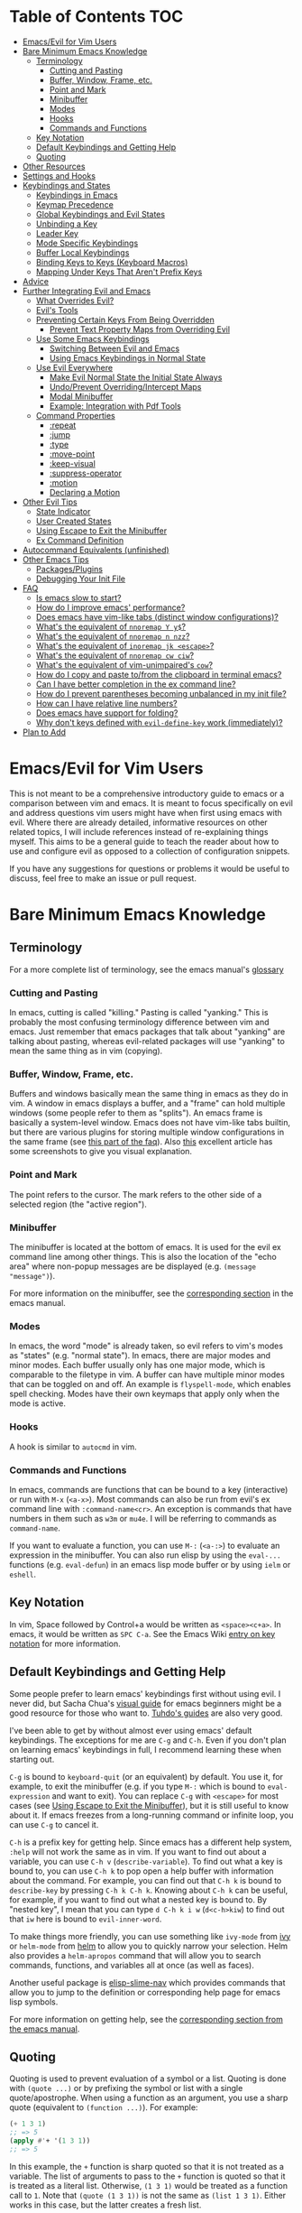 #+AUTHOR: Fox Kiester
#+LINK: evil-collection https://github.com/emacs-evil/evil-collection

# NOTE: If you are viewing this in org-mode, it is recommended that you install and enable [[https://github.com/snosov1/toc-org][toc-org]], so that all internal links open correctly

* Table of Contents                                                     :TOC:
- [[#emacsevil-for-vim-users][Emacs/Evil for Vim Users]]
- [[#bare-minimum-emacs-knowledge][Bare Minimum Emacs Knowledge]]
  - [[#terminology][Terminology]]
    - [[#cutting-and-pasting][Cutting and Pasting]]
    - [[#buffer-window-frame-etc][Buffer, Window, Frame, etc.]]
    - [[#point-and-mark][Point and Mark]]
    - [[#minibuffer][Minibuffer]]
    - [[#modes][Modes]]
    - [[#hooks][Hooks]]
    - [[#commands-and-functions][Commands and Functions]]
  - [[#key-notation][Key Notation]]
  - [[#default-keybindings-and-getting-help][Default Keybindings and Getting Help]]
  - [[#quoting][Quoting]]
- [[#other-resources][Other Resources]]
- [[#settings-and-hooks][Settings and Hooks]]
- [[#keybindings-and-states][Keybindings and States]]
  - [[#keybindings-in-emacs][Keybindings in Emacs]]
  - [[#keymap-precedence][Keymap Precedence]]
  - [[#global-keybindings-and-evil-states][Global Keybindings and Evil States]]
  - [[#unbinding-a-key][Unbinding a Key]]
  - [[#leader-key][Leader Key]]
  - [[#mode-specific-keybindings][Mode Specific Keybindings]]
  - [[#buffer-local-keybindings][Buffer Local Keybindings]]
  - [[#binding-keys-to-keys-keyboard-macros][Binding Keys to Keys (Keyboard Macros)]]
  - [[#mapping-under-keys-that-arent-prefix-keys][Mapping Under Keys That Aren't Prefix Keys]]
- [[#advice][Advice]]
- [[#further-integrating-evil-and-emacs][Further Integrating Evil and Emacs]]
  - [[#what-overrides-evil][What Overrides Evil?]]
  - [[#evils-tools][Evil's Tools]]
  - [[#preventing-certain-keys-from-being-overridden][Preventing Certain Keys From Being Overridden]]
    - [[#prevent-text-property-maps-from-overriding-evil][Prevent Text Property Maps from Overriding Evil]]
  - [[#use-some-emacs-keybindings][Use Some Emacs Keybindings]]
    - [[#switching-between-evil-and-emacs][Switching Between Evil and Emacs]]
    - [[#using-emacs-keybindings-in-normal-state][Using Emacs Keybindings in Normal State]]
  - [[#use-evil-everywhere][Use Evil Everywhere]]
    - [[#make-evil-normal-state-the-initial-state-always][Make Evil Normal State the Initial State Always]]
    - [[#undoprevent-overridingintercept-maps][Undo/Prevent Overriding/Intercept Maps]]
    - [[#modal-minibuffer][Modal Minibuffer]]
    - [[#example-integration-with-pdf-tools][Example: Integration with Pdf Tools]]
  - [[#command-properties][Command Properties]]
    - [[#repeat][:repeat]]
    - [[#jump][:jump]]
    - [[#type][:type]]
    - [[#move-point][:move-point]]
    - [[#keep-visual][:keep-visual]]
    - [[#suppress-operator][:suppress-operator]]
    - [[#motion][:motion]]
    - [[#declaring-a-motion][Declaring a Motion]]
- [[#other-evil-tips][Other Evil Tips]]
  - [[#state-indicator][State Indicator]]
  - [[#user-created-states][User Created States]]
  - [[#using-escape-to-exit-the-minibuffer][Using Escape to Exit the Minibuffer]]
  - [[#ex-command-definition][Ex Command Definition]]
- [[#autocommand-equivalents-unfinished][Autocommand Equivalents (unfinished)]]
- [[#other-emacs-tips][Other Emacs Tips]]
  - [[#packagesplugins][Packages/Plugins]]
  - [[#debugging-your-init-file][Debugging Your Init File]]
- [[#faq][FAQ]]
  - [[#is-emacs-slow-to-start][Is emacs slow to start?]]
  - [[#how-do-i-improve-emacs-performance][How do I improve emacs' performance?]]
  - [[#does-emacs-have-vim-like-tabs-distinct-window-configurations][Does emacs have vim-like tabs (distinct window configurations)?]]
  - [[#whats-the-equivalent-of-nnoremap-y-y][What's the equivalent of ~nnoremap Y y$~?]]
  - [[#whats-the-equivalent-of-nnoremap-n-nzz][What's the equivalent of ~nnoremap n nzz~?]]
  - [[#whats-the-equivalent-of-inoremap-jk-escape][What's the equivalent of ~inoremap jk <escape>~?]]
  - [[#whats-the-equivalent-of-nnoremap-cw-ciw][What's the equivalent of ~nnoremap cw ciw~?]]
  - [[#whats-the-equivalent-of-vim-unimpaireds-cow][What's the equivalent of vim-unimpaired's =cow=?]]
  - [[#how-do-i-copy-and-paste-tofrom-the-clipboard-in-terminal-emacs][How do I copy and paste to/from the clipboard in terminal emacs?]]
  - [[#can-i-have-better-completion-in-the-ex-command-line][Can I have better completion in the ex command line?]]
  - [[#how-do-i-prevent-parentheses-becoming-unbalanced-in-my-init-file][How do I prevent parentheses becoming unbalanced in my init file?]]
  - [[#how-can-i-have-relative-line-numbers][How can I have relative line numbers?]]
  - [[#does-emacs-have-support-for-folding][Does emacs have support for folding?]]
  - [[#why-dont-keys-defined-with-evil-define-key-work-immediately][Why don't keys defined with ~evil-define-key~ work (immediately)?]]
- [[#plan-to-add][Plan to Add]]

* Emacs/Evil for Vim Users
This is not meant to be a comprehensive introductory guide to emacs or a comparison between vim and emacs. It is meant to focus specifically on evil and address questions vim users might have when first using emacs with evil. Where there are already detailed, informative resources on other related topics, I will include references instead of re-explaining things myself. This aims to be a general guide to teach the reader about how to use and configure evil as opposed to a collection of configuration snippets.

If you have any suggestions for questions or problems it would be useful to discuss, feel free to make an issue or pull request.

* Bare Minimum Emacs Knowledge
** Terminology
For a more complete list of terminology, see the emacs manual's [[https://www.gnu.org/software/emacs/manual/html_node/emacs/Glossary.html][glossary]]

*** Cutting and Pasting
In emacs, cutting is called "killing." Pasting is called "yanking." This is probably the most confusing terminology difference between vim and emacs. Just remember that emacs packages that talk about "yanking" are talking about pasting, whereas evil-related packages will use "yanking" to mean the same thing as in vim (copying).

*** Buffer, Window, Frame, etc.
Buffers and windows basically mean the same thing in emacs as they do in vim. A window in emacs displays a buffer, and a "frame" can hold multiple windows (some people refer to them as "splits"). An emacs frame is basically a system-level window. Emacs does not have vim-like tabs builtin, but there are various plugins for storing multiple window configurations in the same frame (see [[#does-emacs-have-vim-like-tabs-distinct-window-configurations][this part of the faq]]). Also [[http://www.braveclojure.com/basic-emacs/][this]] excellent article has some screenshots to give you visual explanation.

*** Point and Mark
The point refers to the cursor. The mark refers to the other side of a selected region (the "active region").

*** Minibuffer
The minibuffer is located at the bottom of emacs. It is used for the evil ex command line among other things. This is also the location of the "echo area" where non-popup messages are be displayed (e.g. ~(message "message")~).

For more information on the minibuffer, see the [[https://www.gnu.org/software/emacs/manual/html_node/emacs/Minibuffer.html][corresponding section]] in the emacs manual.

*** Modes
In emacs, the word "mode" is already taken, so evil refers to vim's modes as "states" (e.g. "normal state"). In emacs, there are major modes and minor modes. Each buffer usually only has one major mode, which is comparable to the filetype in vim. A buffer can have multiple minor modes that can be toggled on and off. An example is =flyspell-mode=, which enables spell checking. Modes have their own keymaps that apply only when the mode is active.

*** Hooks
A hook is similar to =autocmd= in vim.

*** Commands and Functions
In emacs, commands are functions that can be bound to a key (interactive) or run with =M-x= (=<a-x>=). Most commands can also be run from evil's ex command line with =:command-name<cr>=. An exception is commands that have numbers in them such as ~w3m~ or ~mu4e~. I will be referring to commands as ~command-name~.

If you want to evaluate a function, you can use =M-:= (=<a-:>=) to evaluate an expression in the minibuffer. You can also run elisp by using the ~eval-...~ functions (e.g. ~eval-defun~) in an emacs lisp mode buffer or by using ~ielm~ or ~eshell~.

** Key Notation
In vim, Space followed by Control+a would be written as =<space><c+a>=. In emacs, it would be written as =SPC C-a=. See the Emacs Wiki [[https://www.emacswiki.org/emacs/EmacsKeyNotation][entry on key notation]] for more information.

** Default Keybindings and Getting Help
Some people prefer to learn emacs' keybindings first without using evil. I never did, but Sacha Chua's [[http://sachachua.com/blog/2013/05/how-to-learn-emacs-a-hand-drawn-one-pager-for-beginners/][visual guide]] for emacs beginners might be a good resource for those who want to. [[https://tuhdo.github.io/][Tuhdo's guides]] are also very good.

I've been able to get by without almost ever using emacs' default keybindings. The exceptions for me are =C-g= and =C-h=. Even if you don't plan on learning emacs' keybindings in full, I recommend learning these when starting out.

=C-g= is bound to ~keyboard-quit~ (or an equivalent) by default. You use it, for example, to exit the minibuffer (e.g. if you type =M-:= which is bound to ~eval-expression~ and want to exit). You can replace =C-g= with =<escape>= for most cases (see [[#using-escape-to-exit-the-minibuffer][Using Escape to Exit the Minibuffer]]), but it is still useful to know about it. If emacs freezes from a long-running command or infinite loop, you can use =C-g= to cancel it.

=C-h= is a prefix key for getting help. Since emacs has a different help system, =:help= will not work the same as in vim. If you want to find out about a variable, you can use =C-h v= (~describe-variable~). To find out what a key is bound to, you can use =C-h k= to pop open a help buffer with information about the command. For example, you can find out that =C-h k= is bound to ~describe-key~ by pressing =C-h k C-h k=. Knowing about =C-h k= can be useful, for example, if you want to find out what a nested key is bound to. By "nested key", I mean that you can type =d C-h k i w= (=d<c-h>kiw=) to find out that =iw= here is bound to ~evil-inner-word~.

To make things more friendly, you can use something like ~ivy-mode~ from [[https://github.com/abo-abo/swiper][ivy]] or ~helm-mode~ from [[https://github.com/emacs-helm/helm][helm]] to allow you to quickly narrow your selection. Helm also provides a ~helm-apropos~ command that will allow you to search commands, functions, and variables all at once (as well as faces).

Another useful package is [[https://github.com/purcell/elisp-slime-nav][elisp-slime-nav]] which provides commands that allow you to jump to the definition or corresponding help page for emacs lisp symbols.

For more information on getting help, see the [[https://www.gnu.org/software/emacs/manual/html_node/emacs/Help.html][corresponding section from the emacs manual]].

** Quoting
Quoting is used to prevent evaluation of a symbol or a list. Quoting is done with ~(quote ...)~ or by prefixing the symbol or list with a single quote/apostrophe. When using a function as an argument, you use a sharp quote (equivalent to ~(function ...)~). For example:
#+begin_src emacs-lisp
(+ 1 3 1)
;; => 5
(apply #'+ '(1 3 1))
;; => 5
#+end_src

In this example, the ~+~ function is sharp quoted so that it is not treated as a variable. The list of arguments to pass to the ~+~ function is quoted so that it is treated as a literal list. Otherwise, =(1 3 1)= would be treated as a function call to ~1~. Note that ~(quote (1 3 1))~ is not the same as ~(list 1 3 1)~. Either works in this case, but the latter creates a fresh list.

Here is what will happen if you did not quote the arguments:
#+begin_src emacs-lisp
(apply + '(1 3 1))
;; => Symbol's value as a variable is void: +
;; if you actually want to store a function name in a variable:
(setq my-plus-func #'+)
(apply my-plus-func '(1 3 1))
;; => 5
(apply #'+ (1 3 1))
;; => Invalid function: 1
;; if you wanted to store the argument list in a variable:
(setq my-arg-list '(1 3 1))
(apply #'+ my-arg-list)
;; => 5
#+end_src

This can be confusing to a beginner when setting options or using functions. To simplify things, if you don't want a function argument to be treated as a variable, you must quote it since functions evaluate their arguments. Note that this applies to /symbols/ and not /literals/ (i.e. you do not need to quote strings, numbers, etc).

There are some exceptions to this rule. For example, =nil= and =t= do not need to be quoted since they evaluate to themselves. Some macros do not require symbols to be quoted; the most common examples would probably be ~defun~ and ~setq~. For convenience, the name of the function being defined or variable being set does not need to be quoted:
#+begin_src emacs-lisp
(defun hello-world ()
  (message "Hello world"))

(setq my-var t)
#+end_src

For more information, see the [[https://www.gnu.org/software/emacs/manual/html_node/elisp/Quoting.html][corresponding section]] in the emacs manual.

* Other Resources
In addition to the [[https://www.gnu.org/software/emacs/manual/][emacs manual]] and [[https://tuhdo.github.io/][Tuhdo's emacs mini manual]] for general emacs information, there is also the evil manual for specific evil information. It's very short, and this guide goes into more depth about a lot of things mentioned (e.g. ~evil-define-key~). It might be useful for reading about some of the basic settings (though it leaves most settings out). It can be read from emacs with =M-x info RET= or simply =C-h i=, searching for evil, and following the link. If you plan on writing motions, operators, and text objects, you may want to read those sections under "Macros."

Emacs is configured and extended in emacs lisp, so if you want to learn more about emacs lisp at some point, you may want to read [[https://www.gnu.org/software/emacs/manual/html_node/eintr/][An Introduction to Programming in Emacs Lisp]]. This (and the emacs manual of course) can be read from emacs in info mode as well.

For asking questions, there is the [[https://emacs.stackexchange.com/][emacs stack exchange]] and the [[https://www.reddit.com/r/emacs/][emacs subreddit]].

* Settings and Hooks
The basic syntax for emacs settings is ~(setq <variable> <value> ...)~. Note that ~setq~ can be used to set multiple options at once:
#+begin_src emacs-lisp
(setq evil-search-wrap t
      evil-regexp-search t)
#+end_src

For settings that have buffer local values by default (the help for the variable will tell you if this is the case), you'll want to use ~setq-default~ to set the default value instead:
#+begin_src emacs-lisp
(setq-default indent-tabs-mode nil
              tab-width 4)
#+end_src

You can use ~setq-local~ set the local value of a variable. If the variable is not already buffer local, it will be made buffer local. You could use this with a mode hook, for example, to determine whether indentation is done with tabs or spaces for a specific programming language. Note that the hook should be quoted:
#+begin_src emacs-lisp
(add-hook 'c-mode-hook
          (lambda () (setq-local indent-tabs-mode t)))
#+end_src

This would be the vim equivalent:
#+begin_src vimrc
au c_settings
	au!
	au FileType c setlocal noexpandtab
augroup END
#+end_src

Functions will only be added to hooks once, even if they are anonymous functions (lambdas).

Also note that for variables created by packages, you can set them before the package is loaded without issues. In some cases, you /need/ to set them before a package is loaded (e.g. the evil manual gives some of the =evil-want-...= variables as an example). You can also use ~add-hook~ with a hook that does not yet exist.

Emacs also provides a [[https://www.gnu.org/software/emacs/manual/html_node/emacs/Easy-Customization.html][GUI for customization]], but this probably won't be all that interesting to most vim users.

* Keybindings and States
** Keybindings in Emacs
Unlike in vim where keybindings are often made in terms of other keys, in emacs you usually bind keys to named commands. You /can/ bind keys to act as other keys, but there is no concept of "default" keybindings, so there is no exact equivalent of vim's ~noremap~ (though the key translation functions provided by general.el and evil-collection are similar). When possible, you should prefer to bind to named commands and keymaps, but there are some cases where it may be simpler to use keyboard macros (see [[#binding-keys-to-keys-keyboard-macros][Binding Keys to Keys (Keyboard Macros)]]).

The main function you'll use as an evil user for binding keys is ~evil-define-key~. Here are some of the other ones provided to you:

- ~global-set-key~
- ~evil-global-set-key~
- ~evil-local-set-key~
- ~evil-define-minor-mode-key~

~evil-define-key~ can be used instead of any of these. All of these, including ~evil-define-key~, are just wrappers around ~define-key~, but they all serve different purposes. I will elaborate on how these functions work and what they can be used for in the upcoming sections. I'd highly recommend looking at [[https://github.com/noctuid/general.el][general.el]] for a unified wrapper for all keybinding functions that reduces the verbosity of key definition and provides functions that are more similar to vim's (such as ~general-nmap~) among other things.

As a quick disclaimer, I'm going to be quoting (instead of sharp quoting) commands in example key definitions. Sharp quoting commands (since they are functions) is perfectly valid and, if anything, is more correct. You generally want to sharp quote functions, but for keybindings, you'll hardly ever see people do it (including in the emacs manual). I think this is mainly for historical reasons, but it may also be a stylistic preference for some.

** Keymap Precedence
In emacs, there is a [[https://www.gnu.org/software/emacs/manual/html_node/elisp/Searching-Keymaps.html][hierarchy of keymaps]] that are searched one by one until a definition for a key is found. Evil keymaps are found in =emulation-mode-map-alists= which puts them close to the top in terms of precedence. Here is the order of precedence of evil's keymaps as explained in =evil-core.el=:

- Intercept keymaps   - ~evil-make-intercept-map~
- Local state keymap  - ~evil-local-set-key~
- Minor-mode keymaps  - ~evil-define-minor-mode-key~
- Auxiliary keymaps   - ~evil-define-key~
- Overriding keymaps  - ~evil-make-overriding-map~
- Global state keymap - ~evil-global-set-key~

I will be bringing up precedence later on when it is relevant. For more information, see [[https://github.com/syl20bnr/spacemacs/wiki/Keymaps-guide][spacemacs' keymap guide]] (though it is missing minor-mode keymaps) and the commentary in =evil-core.el=.

** Global Keybindings and Evil States
To make global keybindings in emacs without evil, one would normally use ~global-set-key~. ~global-set-key~ is just a small wrapper function around ~define-key~ that defines a key in the current global map and signals a error when the key isn't a string or vector. As an evil user, you won't often use this function since evil provides several of its own global keymaps corresponding to vim modes. They are as follows:

- =evil-insert-state-map=
- =evil-emacs-state-map=
- =evil-normal-state-map=
- =evil-visual-state-map=
- =evil-motion-state-map=
- =evil-operator-state-map=
- =evil-outer-text-objects-map=
- =evil-inner-text-objects-map=
- =evil-replace-state-map=

There are also buffer local versions of these (e.g. ~evil-normal-state-local-map~).

Most of these should be self-explanatory coming from vim. Emacs state is similar to insert state but uses emacs keybindings (e.g. =C-n= is bound to ~next-line~ instead of to ~evil-complete-next~). For the most part, the keys are the same as if you weren't using evil at all in emacs state (apart from =evil-toggle-key= which enters/exits emacs state, =C-z= by default).

Motion state is a bit strange. Keys bound in motion state are inherited in the normal, visual, and operator state keymaps if they are not shadowed. The same inheritance rules apply to normal state, and the main reason motion state exists is for use with read-only modes where insertion keybindings aren't useful. For example, motion state is the default state for =help-mode=. This means that, by default, only keys bound in motion state will work in =help-mode=.

I personally think that the existence of motion state is a bad idea since it often confuses beginners as there is no vim equivalent and its purpose may not be immediately clear, has a misleading name (it isn't only used for motions), addresses what I consider a non-issue (e.g. accidentally pressing =i= in a read-only buffer), and addresses this issue poorly. For example, motion state isn't suitable for all read-only modes (e.g. motions don't make sense in =ediff-mode=), and remapping insertion commands to be ignored (which is what [[https://github.com/emacs-evil/evil-collection][evil-collection]] now does) is a more foolproof and unobtrusive alternative to creating new states. That said, as long as you remember that evil binds motions and some other commands in motion state by default and are aware of =evil-motion-state-modes= and ~evil-set-initial-state~ (see [[#make-evil-normal-state-the-initial-state-always][Make Evil Normal State the Initial State Always]] for information on using normal state instead of motion state in all modes), you shouldn't encounter any issues.

If you are ever want to know what state a key is bound in, you can check =evil-maps.el= or use ~lookup-key~. For example, ~evil-next-visual-line~ is bound to =gj= in motion state instead of in the normal state keymap (you can check this with ~(lookup-key evil-normal-state-map "gj")~ which will return =nil=). Similarly, if you look up the operator keys such as =d=, you will find that they are only explicitly bound in normal state and not in visual state. Generally, keys are only bound directly in visual state when they have a different behavior from the normal state keys (e.g. =u= and =U= for altering case).

Also note that defining a key in =evil-visual-state-map= is more like =xmap= in vim since there is no "select" state in evil.

These are the other evil keymaps that might be useful:

- =evil-ex-search-keymap= (=/= and =?=)
- =evil-ex-completion-map= (=:=)
- =evil-command-window-mode-map= (=q:=; you'd use =evil-define-key= for this)
- =evil-window-map= (a prefix map for the =C-w= keys)

Since =define-key= is the basis for key definition in emacs, I will begin by explaining it. The basic format of ~define-key~ is ~(define-key <keymap> <key> <definition>)~. The specified key can be a string (or something that evaluates to a string) or a vector. You probably won't want to use a vector of characters instead of a string, but you can use a vector to [[https://www.gnu.org/software/emacs/manual/html_node/elisp/Remapping-Commands.html][remap a command]], for example. The definition will normally be a command (or something that evaluates to one), but it can also be a keymap or a string. A key bound to a keymap is a prefix key. Binding a key to a string will cause emacs to execute that string as a keyboard macro (see [[#binding-keys-to-keys-keyboard-macros][Binding Keys to Keys (Keyboard Macros)]] for examples). See the help text for ~define-key~ (e.g. =C-h f define-key RET=) for more information on valid definitions.

Here is what a basic =nmap= command equivalent would look like in emacs:
#+begin_src emacs-lisp
(define-key evil-normal-state-map "j" 'evil-next-visual-line)
(define-key evil-normal-state-map "k" 'evil-previous-visual-line)

;; with `evil-define-key'
(evil-define-key nil evil-normal-state-map
  "j" 'evil-next-visual-line
  "k" 'evil-previous-visual-line)

;; with general.el
(general-nmap
  "j" 'evil-next-visual-line
  "k" 'evil-previous-visual-line)
#+end_src

Evil also provides a convenience function called ~evil-global-set-key~ that allows you to simply specify the name of the state as opposed to the full keymap name:
#+begin_src emacs-lisp
(evil-global-set-key 'motion "j" 'evil-next-visual-line)
(evil-global-set-key 'motion "k" 'evil-previous-visual-line)

;; `evil-define-key' can also used with "global"
(evil-define-key 'motion 'global
  "j" 'evil-next-visual-line
  "k" 'evil-previous-visual-line)
#+end_src
Remember that binding a key in motion state is like binding a key in the normal, visual, and operator states all at once (unless that key is already bound in one of those states).

You can write the key portion as just a string, but often people will use ~kbd~ to conveniently write keys that have special characters in them like control and space. This follows the format mentioned in [[#key-notation][Key Notation]]. These are equivalent:
#+begin_src emacs-lisp
(define-key evil-normal-state-map "\C-j" 'evil-next-visual-line)
(define-key evil-normal-state-map (kbd "C-j") 'evil-next-visual-line)
;; general.el implicitily adds a kbd by default
(general-nmap "C-j" 'evil-next-visual-line)
#+end_src

** Unbinding a Key
There is no dedicated alternative to ~define-key~ for unbinding a key in emacs (though there are wrappers around ~define-key~ like ~global-unset-key~). To unbind a key, you simply bind it to =nil=.

** Leader Key
There is no exact equivalent of a "leader" key in evil. You can have named prefix keys with a package like [[https://github.com/noctuid/general.el][general.el]] or bind a prefix key to a named keymap. This will allow you to easily change your "leader"/prefix key later. Here's an example that doesn't use any extra packages:
#+begin_src emacs-lisp
(defvar my-leader-map (make-sparse-keymap)
  "Keymap for \"leader key\" shortcuts.")

;; binding "," to the keymap
(define-key evil-normal-state-map "," my-leader-map)

;; binding ",b"
(define-key my-leader-map "b" 'list-buffers)

;; change the "leader" key to space
(define-key evil-normal-state-map "," 'evil-repeat-find-char-reverse)
(define-key evil-normal-state-map (kbd "SPC") my-leader-map)

;; general.el can automate the process of prefix map/command creation
(general-nmap
  :prefix "SPC"
  :prefix-map 'my-leader-map
  "," 'list-buffers)
#+end_src

This isn't quite the same as the leader key in vim. In vim, =<leader>= is builtin and sometimes used by plugins to bind keys (despite being considered bad practice). This could potentially be convenient since it gives you some control over what you would like to use as a "main" prefix key without having to manually make keybindings for it with every plugin. In emacs, evil packages generally do not force the use of some extra package that provides "leader" functionality onto the user, and there is no standard, generic "leader" prefix map provided by evil. This means that "leader" keybindings in emacs will be your personal ones. Note that some packages do provide prefix keymaps that you can then choose a prefix key for though (e.g. =projectile-command-map=).

In terms of functionality, it might be said that named prefixes are actually slightly more convenient in emacs than =<leader>=. You can use as many prefix keymaps as you would like and can bind as many keys to the same prefix keymap as you would like (which may be useful if you want to use a different key to access a prefix keymap in insert state). Note that you can essentially achieve the same functionality (multiple named prefixes) in vim using =<Plug>= mappings.

For an example of a prefix keymap used by evil, see =evil-window-map= which is used for =C-w= commands. From =evil-maps.el=:
#+begin_src emacs-lisp
(define-prefix-command 'evil-window-map)
(define-key evil-window-map "b" 'evil-window-bottom-right)
(define-key evil-window-map "c" 'evil-window-delete)
...
(define-key evil-motion-state-map "\C-w" 'evil-window-map)
#+end_src

Note the use of ~define-prefix-command~ instead of ~defvar~. Either way works, but ~define-prefix-command~ is specifically intended for this purpose (see its documentation for more information).

You can check out another alternative for emulating the leader key in the [[https://github.com/noctuid/evil-guide/wiki#using-hydra-for-leader-key][wiki]]

** Mode Specific Keybindings
~evil-define-key~ can be used to define keys in specific states for specific modes. The basic format is ~(evil-define-key <state> <keymap> <key> <definition> ...)~. Unlike with ~define-key~, ~evil-define-key~ can be used to define multiple keys at once. The state argument can be a single state or a list of states. ~evil-define-key~ will also defer keybindings if the specified keymap does not exist. This means that you can use it without putting it in an ~eval-after-load~ for packages that haven't been loaded yet.

Here is an example:
#+begin_src emacs-lisp
(evil-define-key 'normal org-mode-map
  (kbd "TAB") 'org-cycle
  ">" 'org-shiftmetaright
  "<" 'org-shiftmetaleft)
#+end_src

Coming from vim, this is a lot nicer than using buffer local keybindings with autocommands or ftplugin files in my opinion.

The state can also be nil, so you could also use it like ~define-key~ except to define multiple keys at once, for example, in ~evil-normal-state-map~. I'd recommend using general.el instead if you want this functionality.

If you don't need keybindings to be deferred and would rather use a function (~evil-define-key~ is a macro), ~evil-define-key*~ was recently added. Also note that ~evil-declare-key~ is an alias for ~evil-define-key~.

There is also a function called ~evil-define-minor-mode-key~ that is similar to ~evil-define-key~. Some differences are that ~evil-define-minor-mode-key~ only works with minor modes, only allows specifying a single state that cannot be nil, and keys defined with it have a higher precedence than those defined with ~evil-define-key~. You probably won't need to use this function often, but it has a main practical difference that allows it to be used as a workaround for some shortcomings of ~evil-define-key~ (see [[#why-dont-keys-defined-with-evil-define-key-work-immediately][Why don't keys defined with ~evil-define-key~ work (immediately)?]]).

** Buffer Local Keybindings
Emacs does not have a builtin function for creating buffer local keybindings (that's not to say there is no such thing as local keymaps; any variable in emacs can be made buffer-local). There is ~local-set-key~, but it will bind a key for a mode instead of for a buffer. General.el provides a way to locally bind keys for both evil and non-evil keybindings. Evil also provides ~evil-local-set-key~ which will work as expected. It is similar to ~evil-global-set-key~ in that it is a simple wrapper around ~define-key~ and can only take a single key and definition. For example:
#+begin_src emacs-lisp
(evil-local-set-key 'normal key def)
;; is the same as
(define-key evil-normal-state-local-map key def)

;; alternatively with `evil-define-key'
(evil-define-key 'normal 'local key def)
#+end_src

There are good use cases for local keybindings (e.g. maybe you want to bind keys to jump to particular headings in a specific org file), but most are specific to the person and not generally useful. Here's an example that is a workaround to a deficiency with ~evil-define-key~ (again, [[[[#why-dont-keys-defined-with-evil-define-key-work-immediately][see here]] for a preferable solution). Maybe you want to bind =SPC '= to toggle editing an org source block. Keys bound with ~evil-define-key~ in =org-src-mode-map= won't take effect immediately, so you can use a hook and local keybindings as one possible workaround:
#+begin_src emacs-lisp
(evil-define-key 'normal org-mode-map
  (kbd "SPC '") 'org-edit-special)

;; you can do this, but the key won't work immediately
;; (evil-define-key 'normal org-src-mode-map
;;   (kbd "SPC '") 'org-edit-src-exit)

;; this is a potential workaround
(defun my-setup-org-edit-src-exit ()
  (evil-local-set-key 'normal (kbd "SPC '") 'org-edit-src-exit))

(add-hook 'org-src-mode-hook #'my-setup-org-edit-src-exit)
#+end_src

This is closer to how you might define local keybindings in vim (with an autocommand and buffer local keybindings). Note that you can replace the =#'my-setup...= with the actual =(defun...)= without problems, but =defun='s return value is technically undefined, so this may not work in future versions of Emacs.

** Binding Keys to Keys (Keyboard Macros)
While you should generally avoid binding keys to keyboard macros when you can bind directly to a command or keymap, binding to a sequence of keys can be simpler than creating new commands:
#+begin_src emacs-lisp
(evil-define-key 'normal 'global
  ;; select the previously pasted text
  "gp" "`[v`]"
  ;; run the macro in the q register
  "Q" "@q")

(evil-define-key 'visual 'global
  ;; run macro in the q register on all selected lines
  "Q" (kbd ":norm @q RET")
  ;; repeat on all selected lines
  "." (kbd ":norm . RET"))

;; alternative command version
(defun my-norm@q ()
  "Apply macro in q register on selected lines."
  (interactive)
  (evil-ex-normal (region-beginning) (region-end) "@q"))

(evil-define-key 'visual 'global "Q" #'my-norm@q)
#+end_src

These examples are similar to how you might do things in vim. Keyboard macros are fine for simple cases, but note that they do have some limitations. For example:
- The prefix argument/count will apply to the macro (i.e. it will run that many times), not to the next command that runs
- Macro are not suitable for incomplete sequences (e.g. =C-c= or another key bound to a keymap)
- Using =C-h k=, the help buffer will just show the keyboard macro, not the help text for the actual command that will run

For a potentially better approach for simulating keys see [[#using-emacs-keybindings-in-normal-state][Using Emacs Keybindings in Normal State]].

** Mapping Under Keys That Aren't Prefix Keys
In vim, it is somewhat common to bind non-operator functionality under operators (e.g. =co<keys>= to toggling options). It's is also somewhat common for people to do something like remap =cw= to =ciw=. With evil, it is not possible to bind something like =cow= directly since =c= is not a prefix key (it is already bound to ~evil-change~). For this specific case, you can bind under ~evil-operator-state-map~. If you want to have different things executed based on the specific operator (=d= vs. =c=) you can check =evil-this-operator=. [[https://github.com/emacs-evil/evil-collection/blob/6ddfc3f7ffc09ae8fcee05e044d3a35aaddacf94/evil-collection-vdiff.el#L40][This]] is how evil-collection defines =dp= and =do= for vdiff mode and how I would recommend other packages implement this functionality when possible.

This method won't work, however, if you wanted to rebind something like =ct<key>= or =cw= (you'd have to redefine ~evil-find-char-to~ and ~evil-forward-word-begin~). For a more general solution that will work for both cases, there is general.el's ~general-key-dispatch~ macro. For more information and specific examples see [[https://github.com/noctuid/general.el#mapping-under-non-prefix-keys][here]].

* Advice
Since this functionality is used in the next section, I'll go ahead and mention it now. Emacs allows "advising" a function. This means that you can have certain code execute before, after, or even instead of a function. The examples in this guide are fairly simple, but you can see the [[https://www.gnu.org/software/emacs/manual/html_node/elisp/Advising-Functions.html][corresponding section]] of the emacs manual for more information.

* Further Integrating Evil and Emacs
There is a common misconception that evil is unable integrate well with certain parts of emacs. What is true is that evil has some default configuration that may be annoying and does not provide default keybindings for all emacs packages. That said, once you know about the tools evil gives you, the process of integration becomes much easier. In the following sections, I will present various techniques for reconciling emacs and evil keybindings.

Some people prefer to use evil only for text editing and use the default emacs keybindings for applications such as dired and mail clients. Evil makes this easy to do by altering initial states or using overriding keymaps for these modes. I personally prefer to use evil everywhere. Some people argue that the lack of default keybindings for applications like dired means that far too much work is required to use evil with them. Some argue that the lack of consistency makes evil not worth using at all. In my experience, making your own keybindings for some application like mu4e takes significantly less time than reading the documentation and can be done simultaneously. Even if you disagree, it's no longer the case that most modes have no evil support. In many cases there are packages for specific modes that will make evil keybindings for you, such as [[https://github.com/justbur/evil-magit][evil-magit]]. I don't personally use these unless they provide new functionality too, but some people find these packages indispensable. On the other hand, I'd highly recommend looking at [[evil-collection][evil-collection]]. The main difference between this package and others is that it attempts to cover everything as opposed to a single mode. The main benefit of this approach is that =evil-collection= uses a consistent set of rules for what keys are bound to what types of actions. Because of this, I will likely switch my personal configuration for all relevant modes to use =evil-collection= as a base in the future. Even if you don't agree with the specific key choices, it is easy enough to swap them for your own. On the other hand, most emacs applications use inconsistent keybindings for common actions such as filtering, sorting, marking, etc., so one might even argue that with evil-collection, using evil for such applications is actually easier and more consistent than using them normally.

** What Overrides Evil?
If you've ever entered some buffer and noticed that your normal state keybindings weren't working, it was probably because of some configuration done by evil (see =evil-integration.el=). There are very few cases where another keymap takes precedence over an evil one.

Referring back to the fact that evil's keymaps are located in =emulation-mode-map-alists= and the [[https://www.gnu.org/software/emacs/manual/html_node/elisp/Searching-Keymaps.html][Searching Keymaps]] section of the emacs manual, you'll notice that emacs will check in the keymap char property before reaching evil's keymaps. An example of where this would override evil keybindings is when the point is in a magit diff section in the magit status buffer. See [[#prevent-text-property-maps-from-overriding-evil][here]] for information on how to deal with this.

The other main case where evil keybindings will be overridden is by keybindings in =overriding-terminal-local-map=, which has the highest precedence in emacs. Normally it is used by ~set-transient-map~ to temporarily to elevate a keymap to the highest precedence. Note that generally this will not get in the way of evil keybindings (e.g. this is the mechanism used by =hydra=) For an example of packages that use ~set-transient-map~, see [[http://oremacs.com/2014/12/31/keymap-arms-race/][this article]].

Finally, it may be possible for other keymaps in =emulation-mode-map-alists= to override evil. For example, when the company popup is active, keys in ~company-active-map~ will have precedence. If this causes any annoyances, you can unbind the offending key in ~company-active-map~.

** Evil's Tools
Evil provides a way to set the initial state for a mode as well as to allow keybindings in a keymap to override global keybindings for some/all states. I will be referencing these variables/functions in later sections, so I will briefly explain them now.

*Initial States*

Evil has "initial state" lists containing modes. For example, if you wanted =org-mode= buffers to start in emacs state, you could add =org-mode= to =evil-emacs-state-modes= and remove it from the list it was previously in or just use ~(evil-set-initial-state 'org-mode 'emacs)~.

*Overriding/Intercept Keymaps*

Evil has two variables called =evil-overriding-maps= and =evil-intercept-maps=. They both have a similar effect. Keybindings made in keymaps listed in =evil-override-maps= will override global evil keybindings. For example, =(Info-mode-map . motion)= is in this list by default, meaning that keys bound in =Info-mode-map= (when it is active) will override keys bound in =evil-motion-state-map=. If no state is specified (e.g. =(compilation-mode-map)=, another default), keybindings in all global keymaps will be overridden. The difference between intercept and overriding keymaps has to do with precedence (refer back to [[#keymap-precedence][Keymap Precedence]]). Keys bound in a overriding keymap will not override keys bound with ~evil-local-set-key~, ~evil-define-minor-mode-key~, or ~evil-define-key~, but keys bound in an intercept keymap will.

Note that changing these variables after evil is loaded using ~setq~ will have no effect. You can use customize, but I recommend using the corresponding functions instead: ~evil-make-overriding-map~ and ~evil-make-intercept-map~.

Evil also has a function called ~evil-add-hjkl-bindings~ that can be used to add back =hjkl= movement keybindings for a mode after making its keymap an overriding keymap.

*Evil Command Properties*

Evil has a concept of "command properties" that can be added with ~evil-add-command-properties~, ~evil-set-command-property~, or ~evil-set-command-properties~ and gotten with ~evil-get-command-property~ or ~evil-get-command-properties~. These can be used to, for example, customize whether or not and how a command will be repeated later with =.= (~evil-repeat~).

** Preventing Certain Keys From Being Overridden
Regardless of whether you want to sometimes have emacs keys override keys in normal/motion state, you may want to have certain keys universally available (e.g. prefix keys used for window/workgroup/buffer/file navigation). The suggested method for doing this is to use evil intercept keymaps since they have the highest precedence. This means that no standard method a package could use to define an evil key (~evil-define-key~, ~evil-define-minor-mode-key~, ~evil-local-set-key~, etc.) can override keys you've bound in an intercept keymap. Here's an example of how to create such a mode/keymap yourself:
#+begin_src emacs-lisp
(defvar my-intercept-mode-map (make-sparse-keymap)
  "High precedence keymap.")

(define-minor-mode my-intercept-mode
  "Global minor mode for higher precedence evil keybindings."
  :global t)

(my-intercept-mode)

(dolist (state '(normal visual insert))
  (evil-make-intercept-map
   ;; NOTE: This requires an evil version from 2018-03-20 or later
   (evil-get-auxiliary-keymap my-intercept-mode-map state t t)
   state))

(evil-define-key 'normal my-intercept-mode-map
  (kbd "SPC f") 'find-file)
;; ...
#+end_src

If you are using [[https://github.com/noctuid/general.el][https://github.com/noctuid/general.el]], this configuration is done automatically, so you can just use the ='override= keymap:
#+begin_src emacs-lisp
(general-override-mode)

(general-def 'normal 'override
  "SPC f" 'find-file)
#+end_src

*** Prevent Text Property Maps from Overriding Evil
Locations in a buffer can have their own keymaps. As these keymaps have a higher precedence than evil, you will have to clear them to prevent them from overriding your keys. As of emacs 25, help pages will tell you where a key is bound, so to find the keymap you could press =C-h k <key that is being overriden>=. A good example of when you might encounter these keymaps is for links (enter and mouse clicks are often remapped) and for magit-status diff sections. To control the keybindings in these locations, you need to clear the keymap (or at least unbind the keys you don't want) and then define the keys as you like. Note that you should use ~define-key~ and not ~evil-define-key~ for this.

#+begin_src emacs-lisp
(setq magit-hunk-section-map (make-sparse-keymap))
(define-key magit-hunk-section-map "s" 'magit-stage)
#+end_src

** Use Some Emacs Keybindings
*** Switching Between Evil and Emacs
Some people prefer to just use evil for editing and stick to emacs keybindings elsewhere. This method just involves altering the initial state for certain modes or using ~evil-make-overriding-map~. For example, if you just wanted to use dired's keybindings as they are without touching your normal state keybindings in dired-mode, you could do the following:
#+begin_src emacs-lisp
(evil-set-initial-state 'dired-mode 'emacs)
#+end_src

If you wanted to override normal state with dired's keybindings, you could do this:
#+begin_src emacs-lisp
(evil-make-overriding-map dired-mode-map 'normal)
#+end_src
The latter is what evil does by default (followed by an ~evil-add-hjkl-bindings~).

Note that at any time you can use =C-z= (bound to ~evil-emacs-state~) to enter emacs state or =\= (bound to ~evil-execute-in-emacs-state~) to execute the next command in emacs state. In emacs state, =C-z= and =ESC= are bound to switch to the previous state. This may not be what you want if you've entered emacs state from insert state, so you may want to rebind =ESC= to always enter normal state instead:
#+begin_src emacs-lisp
(define-key evil-emacs-state-map [escape] 'evil-normal-state)
#+end_src
Note that in this case, attempting to rebind =(kbd "ESC")= will not work.

If you want to use emacs keybindings instead of the ones that evil makes in insert state, you can change the =evil-insert-state-bindings= variable to your liking or set =evil-disable-insert-state-bindings= to =t= before loading evil (or use customize to set it afterwards). I recommend doing this instead of aliasing or overriding ~evil-insert-state~ to ~evil-emacs-state~ because the result is pretty much the same and evil intentionally does not record repeat information in emacs state.

These are the keybindings evil makes in insert state by default:

| key       | command                        | emacs default            |
|-----------+--------------------------------+--------------------------|
| =C-v=     | ~quoted-insert~                | ~scroll-up-command~      |
| =C-k=     | ~evil-insert-digraph~          | ~kill-line~              |
| =C-o=     | ~evil-execute-in-normal-state~ | ~open-line~              |
| =C-r=     | ~evil-paste-from-register~     | ~isearch-backward~       |
| =C-y=     | ~evil-copy-from-above~         | ~yank~                   |
| =C-e=     | ~evil-copy-from-below~         | ~move-end-of-line~       |
| =C-n=     | ~evil-complete-next~           | ~next-line~              |
| =C-p=     | ~evil-complete-previous~       | ~previous-line~          |
| =C-x C-n= | ~evil-complete-next-line~      | ~set-goal-column~        |
| =C-x C-p= | ~evil-complete-previous-line~  | ~mark-page~              |
| =C-t=     | ~evil-shift-right-line~        | ~transpose-chars~        |
| =C-d=     | ~evil-shift-left-line~         | ~delete-char~            |
| =C-a=     | ~evil-paste-last-insertion~    | ~move-beginning-of-line~ |
| =C-w=     | ~evil-delete-backward-word~    | ~kill-region~            |
|           | or ~evil-window-map~           |                          |
|           | (see =evil-want-C-w-delete=)   |                          |

In =evil-insert-state-bindings=, evil also replaces ~delete-backward-char~ with ~evil-delete-backward-char-and-join~ and binds =<mouse-2>= to ~mouse-yank-primary~ (same as the default). Regardless of the value of =evil-insert-state-bindings= or =evil-disable-insert-state-bindings=, evil will bind the following in insert state:

| key               | command                        | emacs default         |
|-------------------+--------------------------------+-----------------------|
| =<delete>=        | ~delete-char~                  | ~delete-forward-char~ |
| =<escape>=        | ~evil-normal-state~            | acts like meta/alt    |
| =evil-toggle-key= | ~evil-execute-in-normal-state~ | depends               |

If you don't like these, you can always unbind or rebind them. =evil-toggle-key= defaults to =C-z= (bound to ~suspend-frame~ by default).

*** Using Emacs Keybindings in Normal State
For modes that still involve editing text but add extra keybindings, you don't always have to rely on a package to make keybindings for you in normal state or rebind everything yourself. =C-c= is used as a mode-specific prefix in emacs, and if you are okay with the keys under it for a mode, you can simply change the prefix to something else in normal state. While this won't always cover all the keybindings made by a mode (e.g. org-mode), it can be helpful.

For example, using [[https://github.com/noctuid/general.el#simulating-keypresses][~general-simulate-key~ or ~general-key~]]:
#+begin_src emacs-lisp
(define-key evil-normal-state-map (kbd "SPC") (general-simulate-key "C-c"))
;; act as whatever C-n is currently bound to in emacs state (eg. `next-line' or
;; `dired-next-line')
(define-key evil-normal-state-map (kbd "j") (general-key "C-n" :state 'emacs))
#+end_src

With the above configuration, you could, for example, press =SPC C-e= in normal state in org mode to bring up the export dispatcher. Emacs allows you to bind keys to keymaps, so the following is also possible:
#+begin_src emacs-lisp
(define-key evil-normal-state-map (kbd "SPC h") help-map)
(define-key evil-normal-state-map (kbd "SPC x") ctl-x-map)
#+end_src

There are other ways to simulate keys of course, but the way listed here is well-suited for keybindings. This method allows prefix arguments to work properly for the command that ends up running, whereas a keyboard macro would eat the prefix argument. I personally also prefer this method to the key translation methods mentioned [[https://www.emacswiki.org/emacs/Evil#toc13][here]].

** Use Evil Everywhere
*** Make Evil Normal State the Initial State Always
You can use the following configuration to have all modes start in normal state:
#+begin_src emacs-lisp
(setq evil-emacs-state-modes nil)
(setq evil-insert-state-modes nil)
(setq evil-motion-state-modes nil)
#+end_src

Since =evil-default-state= defaults to =normal=, you can simply clear the other mode lists. If you want to be more explicit, you can do this before clearing them.
#+begin_src emacs-lisp
(setq evil-normal-state-modes
      (append evil-emacs-state-modes
              evil-insert-state-modes
              evil-normal-state-modes
              evil-motion-state-modes))
#+end_src

If you'd rather have REPLs start in insert state, you may want to keep =evil-insert-state-modes= as it is.

Later if you want to change the state a mode starts in, you should use ~evil-set-initial-state~ as it will automatically remove the mode from any other state list.

*** Undo/Prevent Overriding/Intercept Maps
As a disclaimer, overriding keymaps will not interfere with keys [[#preventing-certain-keys-from-being-overridden][defined in intercept keymaps]], and the default =evil-intercept-maps= (which contains =edebug-mode-map= at the time of writing) is something you might want to leave as is. If you just never want emacs keys overriding any evil keys (e.g. there are some keys that you don't want the same everywhere but don't want overridden by emacs keys either, you want to make all your keybindings for used modes, or you are using [[evil-collection][evil-collection]] which already provides evil keybindings for used modes), the following information may be useful.

Undoing an override or intercept involves unbinding either =[override-state]= or =[intercept-state]= like so:
#+begin_src emacs-lisp
(define-key keymap [override-state] nil)
(define-key keymap [intercept-state] nil)
#+end_src

As an example, to undo evil's default overriding of =Info-mode-map=:
#+begin_src emacs-lisp
(define-key Info-mode-map [override-state] nil)
#+end_src

Instead of specifically undoing all the overrides that evil makes, you may want to instead prevent evil from ever overriding anything using a more generic method. Evil provides variables containing keymaps to elevate. They must be set to nil /before/ evil is loaded:
#+begin_src emacs-lisp
(setq evil-overriding-maps nil
      evil-intercept-maps nil)
;; ...
(require 'evil)
#+end_src

If you don't want anything to be overriden, this is not enough. In =evil-integration.el=, ~evil-make-overriding-map~ is used for dired and ibuffer. If you want to prevent =evil-integration.el= from being loaded, you can set =evil-want-integration= to nil /before/ loading evil. If you use [[evil-collection][evil-collection]], which provides the useful functionality from =evil-integration.el= without creating overriding keymaps, you should set this variable to nil.

If you really want to prevent overriding maps from ever being created (e.g. some other evil package could do it), you can advise ~evil-overiding-map~ to prevent it from ever doing anything:
#+begin_src emacs-lisp
(advice-add 'evil-make-overriding-map :override #'ignore)
#+end_src

You can always remove this advice later:
#+begin_src emacs-lisp
(advice-remove 'evil-make-overriding-map #'ignore)
#+end_src

*** Modal Minibuffer
Normal state does /kind of/ work in the minibuffer if you bind a key to ~evil-normal-state~. Evil collection  For the ex command line specifically, it's worth noting that evil provides =q:=.

Missing using normal mode with Unite, I wrote
[[https://noctuid.github.io/blog/2015/02/03/a-more-evil-helm/][a blog post]] a while back with the idea of using a hydra to implement modality for helm. Since then, people have created improved versions of my hydra [[https://github.com/abo-abo/hydra/wiki/Helm][for helm]], and ivy has such a hydra builtin.

*** Example: Integration with Pdf Tools
Configuring a package for evil is not all that different from configuring a package for vanilla emacs. Often the main difference is that you'll be using ~evil-define-key~ instead of ~define-key~ to change keybindings. You start off by reading the documentation for the package to learn how it works and what keybindings it provides.

Pdf-tools has a [[https://github.com/politza/pdf-tools#some-keybindings][section in the readme]] that lists its keybindings. If you are happy with them, you could simply let pdf-tool's keymap override normal state (excluding your "special" non-overridable keys). The readme doesn't tell you the mode's keymap name specifically, but it is not hard to figure out. After setting up the basics for pdf-tools, you can open a pdf and evaluate =major-mode= to find out that you are in =pdf-view-mode=. You can get a lot more information with =C-h m= (~describe-mode~). Mode's keymaps generally match their mode's name, and in this case the main keymap is =pdf-view-mode-map=.
#+begin_src emacs-lisp
(evil-make-overriding-map pdf-view-mode-map 'normal)
#+end_src
Alternatively, you can find out what keymaps pdf-tools provides by typing =pdf map= after running ~helm-apropos~.

Pdf-tools has some other modes, the other main one being the outline mode (=pdf-outline-buffer-mode-map=). For packages that have 2+ main modes for different contexts, you can just repeat this process as necessary and be done with things if you are content with the default keybindings.

If you're like me though, you'll prefer to use vim-like keybindings everywhere. You can either change a few keybindings and use the previous configuration (keys bound with ~evil-define-key~ here won't be overriden) or bind all the keys you use yourself. You can either look at the keys mentioned in the readme and check what they are bound to with =C-h k= or use =C-h m= to look at all the keys bound. Here are some basic =hjkl= keybindings:
#+begin_src emacs-lisp
(evil-define-key 'normal pdf-view-mode-map
  "h" 'pdf-view-previous-page-command
  "j" (lambda () (interactive) (pdf-view-next-line-or-next-page 5))
  "k" (lambda () (interactive) (pdf-view-previous-line-or-previous-page 5))
  "l" 'pdf-view-next-page-command)
#+end_src

You could even bind things in terms of =general-simulate-keys= without even looking up the keys if you preferred to:
#+begin_src emacs-lisp
(general-evil-define-key 'normal pdf-view-mode-map
  "h" (general-simulate-keys "p" t)
  "j" (general-simulate-keys "C-n" t)
  "k" (general-simulate-keys "C-p" t)
  ;; alternatively to scroll more
  "j" (general-simulate-keys "SPC" t)
  "k" (general-simulate-keys "DEL" t)
  "l" (general-simulate-keys "n" t))
#+end_src

We can go further if we want:
#+begin_src emacs-lisp
(evil-define-key 'normal pdf-view-mode-map
  "g" 'pdf-view-first-page
  "G" 'pdf-view-last-page
  ;; alternatively
  "g" 'image-bob
  "G" 'image-eob
  (kbd "C-o") 'pdf-history-backward
  (kbd "C-i") 'pdf-history-forward
  "m" 'pdf-view-position-to-register
  "'" 'pdf-view-jump-to-register
  "/" 'pdf-occur
  "o" 'pdf-outline
  "f" 'pdf-links-action-perform
  "b" 'pdf-view-midnight-minor-mode
  ...)
#+end_src

Using the tools mentioned in this section, none of this is difficult. It may be time consuming, but I think reading the documentation for a new mode takes the majority of the time when compared to making 10-20 basic keybindings for it.

As a bonus, here are some functions I wrote to make pdf-tools even more vimmy. Want to have =G= double as a way for jumping to a specific page number? No problem:
#+begin_src emacs-lisp
(defun noct:pdf-view-goto-page (count)
  "Goto page COUNT.
If COUNT is not supplied, go to the last page."
  (interactive "P")
  (if count
      (pdf-view-goto-page count)
    (pdf-view-last-page)))

(evil-define-key 'normal pdf-view-mode-map
  "G" 'noct:pdf-view-goto-page)
#+end_src

Want to copy text using vim keys? Pdf-tools displays pdfs using images, but you can open the current page in a text buffer and use vim keys for selection/copying there:
#+begin_src emacs-lisp
(defun noct:pdf-view-page-as-text ()
  "Inserts current pdf page into a buffer for keyboard selection."
  (interactive)
  (pdf-view-mark-whole-page)
  (pdf-view-kill-ring-save)
  (switch-to-buffer (make-temp-name "pdf-page"))
  (save-excursion
    (yank)))

(evil-define-key 'normal pdf-view-mode-map
  "y" 'noct:pdf-view-page-as-text)
#+end_src

Once you're done, you can delete the buffer (~kill-this-buffer~) and continue reading where you left off.

** Command Properties
Evil provides the following functions for customizing how it deals with commands:
- ~evil-set-command-property~: Set one property of a command
- ~evil-put-command-property~: Alias for ~evil-set-command-property~
- ~evil-set-command-properties~: Set all the properties of a command
- ~evil-add-command-properties~: Set one or more command properties of a command

Unless you want to remove command properties entirely from a command, you can just use ~evil-add-command-properties~.

When creating motions, text-objects, and commands, you can set command properties with keywords (e.g. to control whether an operator will move the point or exit visual state; see the =evil/Macros= info node). For example:
#+begin_src emacs-lisp
(evil-define-operator some-operator (args)
  "Docstring."
  ;; command properties go after the docstring and before the interactive codes
  :repeat nil
  (interactive "…")
  ;; …
  )
#+end_src

Note that operators, commands, motions, and text objects all have default non-nil properties. Not all properties are applicable to all macros (again, see the =Macros= section of the evil info manual).

The default properties for operators are =:repeat t :move-point t keep-visual t :supress-operator t=.

The default properties for commands are =:repeat t=.

The default properties for motions are =:repeat 'motion :keep-visual t=.

The default properties for text objects are =:repeat 'motion :extend-selection t :keep-visual t=.

*** :repeat
The =:repeat= property is used to determine how evil records information for repeating later with ~evil-repeat~. These symbols are the possible values by default:
- =t=: record by keystrokes
- =motion=: record by keystrokes only in insert state
- =change=: record by changes to the buffer
- =ignore= or =nil=: don't record the command
- =abort=: immediately abort recording

There is also =insert-at-point= which has a less common use case. If a command does not have a =:repeat= property, evil will treat it as if the repeat property was =t=. You can also create your own recording functions and use them by setting the repeat property to that function's name. You could also use a custom symbol by adding something like =(my-repeat-type . my-repeat-function)= to =evil-repeat-types=.

Evil also provides some wrappers around ~evil-add-command-properties~ to set the repeat property for a command:
- ~evil-declare-repeat~: set to =t=
- ~evil-declare-not-repeat~: set to =nil=
- ~evil-declare-change-repeat~: set to =change=
- ~evil-declare-ignore-repeat~: set to =ignore=
- ~evil-delare-abort-repeat~: set to =abort=

~evil-declare-repeat~ and ~evil-declare-not-repeat~ are the most commonly useful ones. You'll use them for configuring whether a command should be repeatable. See the help text and functions in =evil-repeat.el= for more information. For examples of these being used, I'd recommend looking at =evil-integration.el=.

*** :jump
The =:jump= property takes a boolean value. If a command has a non-nil jump property value, the location prior to running the command will be recorded in the jump list to later be navigated to with =C-o= (~evil-jump-backward~) and =C-i= (~evil-jump-forward~). Commands without this command property will not add a position to the jump list. For example, you could use this to have git-gutter's commands for navigating hunks save the current location before jumping:
#+begin_src emacs-lisp
(evil-add-command-properties #'git-gutter:next-hunk :jump t)
(evil-add-command-properties #'git-gutter:previous-hunk :jump t)
#+end_src

*** :type
The =:type= command property determines how commands, motions, and text objects act with operators (e.g. see ~evil-delete~ as an example of how an operator can be defined to handle different types). The possible values by default are as follows:
- =:line=
- =:inclusive=
- =:exclusive=
- =:block=

This property is mainly useful for evil text objects and motions, but it can also be used for non-evil commands. For example, if you bound =j= ~next-line~ in operator state and set its type to =:inclusive=, =dj= would no longer delete both lines entirely (~next-line~ has a type of =line= by default). Evil allows adding new types using ~evil-define-type~ (see the =Macros= section of the evil manual for more information).

*** :move-point
The =:move-point= property applies when defining operators and determines whether evil will move the point to the beginning of the operator range before running the operator code. Note that it defaults to =t=.

*** :keep-visual
TODO

*** :suppress-operator
Commands with a non-nil =:suppress-operator= property (e.g. ~keyboard-quit~, ~evil-force-normal-state~, and operators) will cause the operator (and repeat recording) to be aborted. For example, if you press =d ESC= or =d C-g=, ~evil-delete~ will quit and not delete anything.

*** :motion
The =:motion= command property is used for operators to automatically use the range given by some motion. This means that the defined operator will not be usable with motions/text objects, so it is generally not useful. For example, this is how =s= / ~evil-substitute~ is defined:
#+begin_src emacs-lisp
(evil-define-operator evil-substitute (beg end type register)
  "Change a character."
  :motion evil-forward-char
  (interactive "<R><x>")
  (evil-change beg end type register))
#+end_src

*** Declaring a Motion
As an example, you don't always need use ~evil-define-motion~ to create new motions. If all you want is to do is control the repeating behavior or the behavior in visual state, you can simply change the command properties of a command. To have an emacs command act like a motion, evil provides ~evil-declare-motion~, which will set the =:repeat= property to =motion= and the =:keep-visual= property to =t=. Usually the =:keep-visual= property doesn't matter for emacs commands (they already won't exit visual state). Setting the =repeat= property will cause a command to only be part of a recorded repeat in insert state (for example, after a =C-o=).

*** Interactive codes

For =evil-define-command=, =evil-define-operator= and =evil-define-motion= you can make use of extra interactive codes defined within evil.

This table is built on inspecting calls to =evil-define-interactive-code= in =evil-types.el=.

| key    | Argument type                                                   |
|--------+-----------------------------------------------------------------|
| <c>    | Count                                                           |
| <vc>   | Count, but only in visual state. [fn:code-vc]                   |
| <C>    | Character read through `evil-read-key'                          |
| <r>    | Untyped motion range (BEG END)                                  |
| <R>    | Typed motion range (BEG END TYPE)                               |
| <v>    | Typed motion range of visual range (BEG END TYPE). [fn:code-v]  |
| <x>    | Current register                                                |
| <y>    | Current yank-handler                                            |
| <a>    | Ex argument                                                     |
| <f>    | Ex file argument                                                |
| <b>    | Ex buffer argument                                              |
| <sh>   | Ex shell command argument                                       |
| <fsh>  | Ex file or shell command argument                               |
| <sym>  | Ex symbolic argument                                            |
| <addr> | Ex line number                                                  |
| <!>    | Ex bang argument                                                |
| </>    | Ex delimited argument                                           |
| <g/>   | Ex global argument                                              |
| <s/>   | Ex substitution argument                                        |
| <xc/>  | Ex register and count argument, both optional.[fn:code-xcslash] |

[fn:code-v] If visual state is inactive then those values are nil.

[fn:code-vc] This should be used by an operator taking a count. In normal state the count should not be handled by the operator but by the motion that defines the operator's range. In visual state the range is specified by the visual region and the count is not used at all. Thus in the case the operator may use the count directly.

[fn:code-xcslash]Can be used for commands such as :delete [REGISTER] [COUNT] where the command can be called with either zero, one or two arguments. When the argument is one, if it's numeric it's treated as a COUNT, otherwise - REGISTER.


* Other Evil Tips
** State Indicator
I prefer not to have a state indicator on my mode line and instead to just rely on the color and shape of the cursor to determine what state I'm in. For example:
#+begin_src emacs-lisp
(setq evil-mode-line-format nil
      evil-insert-state-cursor '(bar "White")
      evil-visual-state-cursor '(box "#F86155"))
#+end_src

See the =Settings/The cursor= section of the evil info node for more information.

** User Created States
Evil lets you create new states with ~evil-define-state~ (see =Macros/States= under the evil info node). You may never need to use this, and if you're looking for something like [[https://github.com/kana/vim-submode][vim-submode]], I'd highly recommend looking at [[https://github.com/abo-abo/hydra][hydra]] instead.

** Using Escape to Exit the Minibuffer
Escape is used as a prefix key in some parts of emacs, so you need to rebind it to =keyboard-escape-quit= in certain minibuffer-related keymaps for it to always act as expected. You could, for example, use [[https://github.com/emacs-evil/evil-collection/blob/master/evil-collection-minibuffer.el][evil-collection-minibuffer.el]] to do this.

** Ex Command Definition
You can define your own ex commands using ~evil-ex-define-cmd~. For example, this is how =copy= is defined:
#+begin_src emacs-lisp
(evil-ex-define-cmd "co[py]" 'evil-copy)
(evil-ex-define-cmd "t" "copy")
#+end_src

You could, for example, use this to get some emacs commands with numbers in them to work from the command line (this won't work with "w3m" because of the write command):
#+begin_src emacs-lisp
(evil-ex-define-cmd "mu[4e]" 'mu4e)
#+end_src

* Autocommand Equivalents (unfinished)
Here the hooks that are closest to common vim autocommands are listed. This is fairly incomplete, and in many cases there are not direct/exact equivalents, or common use cases of the vim hooks are unnecessary (e.g. you don't need to use hooks in emacs to make keybindings for specific filetypes). See [[https://www.gnu.org/software/emacs/manual/html_node/elisp/Standard-Hooks.html][here]] for the standard hooks that are part of emacs.

| vim               | emacs                                    |
|-------------------+------------------------------------------|
| =InsertLeave=     | =evil-insert-state-exit-hook=            |
| =FileType python= | =python-mode-hook=                       |
| =BufReadPost=     | =find-file-hook=                         |
| =BufWrite(Pre)=   | =before-save-hook= or =write-file-hooks= |
| =BufWritePost=    | =after-save-hook=                        |
| =FocusGained=     | =focus-in-hook=                          |
| =FocusLost=       | =focus-out-hook=                         |
| =VimLeave(Pre)=   | =kill-emacs-hook=                        |

* Other Emacs Tips
** Packages/Plugins
Unlike vim, emacs has a standard way to install plugins (=package.el=). This has some upsides such as allowing a package author to specify dependencies. There are also some differences vim users might consider to be downsides. For example, you normally install packages through a package repository such as [[https://melpa.org/#/][MELPA]]. If you want to install a package that is not in a package repository immediately (without having to add it yourself), you can use [[https://github.com/raxod502/straight.el][straight.el]] or [[https://github.com/dimitri/el-get][elget]] or [[https://github.com/quelpa/quelpa][quelpa]] to grab it from the source repository like you would with a vim plugin manager. Quelpa and straight.el are also useful if you want the latest version of a package from MELPA (or with your own recipe). MELPA builds packages daily, but sometimes you may want the latest commit for testing a bug fix. You can, of course, always manually clone a repo and put it in your =load-path=. For comparison, =package.el= and other emacs package managers additionally compile all elisp files and generate autoloads from autoload cookies. I personally use and recommend [[https://github.com/raxod502/straight.el][straight.el]] which can use MELPA's recipes but also allows you to specify your own and is trivial to switch to if you are using [[https://github.com/jwiegley/use-package][use-package]].

For basic functionality, you can use ~package-list-packages~ (or just ~list-packages~) to view and install available packages or just  ~package-install~.

** Debugging Your Init File
You can start emacs with the =--debug-init= flag when there is some problem in your init to put you in the debugger with a backtrace. You can use [[https://emacs.stackexchange.com/questions/7852/show-line-number-on-error?lq=1][wasamasa's hack]] to have the line number where the error was encountered displayed as well.

[[https://github.com/flycheck/flycheck][Flycheck]] can help to prevent some errors. If you don't have flycheck installed, you can also byte-compile your init file to get information about detectable errors and jump to them using ~byte-compile-file~; byte-compiling your init file will also give you other nice information such as telling you when you're using obsolete functions/variables. The emacs manual [[https://www.gnu.org/software/emacs/manual/html_node/emacs/Init-File.html][does not recommend]] using a byte-compiled init file, so you may want to remove the corresponding "elc" file afterwards if you do this.

* FAQ
** Is emacs slow to start?
No, people's init files are usually the problem. To test emacs' startup speed, you can start it without loading your init file using ~emacs -Q~. Even with hundreds of packages, the startup time shouldn't be increased very much if you properly defer the loading of your packages when possible.

Deferring a package from loading often just involves not putting a ~(require 'package)~ in your config. When you install a package through =package.el= (and most alternative package managers), autoloads are automatically generated for functions that have autoload cookies (=;;;###autoload=). This means that if you bind a key to one of these autoloaded commands, the corresponding package will be loaded when you first press that key. Major modes should normally only be loaded when a file of the corresponding type is first loaded. Minor mode activation commands also should be autoloaded. A common way of activating minor modes is by using hooks (e.g. ~(add-hook 'emacs-lisp-mode #'lispy-mode)~).

Even if your init is not too optimized, you can you can use emacs' server functionality so that you only need to start emacs once. You can start the server either putting ~(server-start)~ in your init file or by using ~emacsclient~ or ~emacs~ (with the =--daemon= flag) to create it. You can connect to a server using ~emacsclient~. I personally use ~emacsclient~ as my EDITOR and have a key bound to ~emacsclient -a "" -c~, which will open a new graphical emacs frame and start the server if it isn't already running. See the ~emacsclient~ manpage and the [[https://www.gnu.org/software/emacs/manual/html_node/emacs/Emacs-Server.html][corresponding emacs manual section]] for more information.

For a convenient way to control package loading, see [[https://github.com/jwiegley/use-package][use-package]]. For a way to profile your init file(s), see [[https://github.com/dholm/benchmark-init-el][benchmark-init]] and [[https://github.com/jschaf/esup][esup]].

** How do I improve emacs' performance?
If you're encountering lag while using emacs, it's likely due to part of your configuration. A common culprit for slowdown is =linum-mode=. =nlinum= is a faster alternative, and emacs now has line numbers builtin which should be preferred (see the =display-line-numbers= variable).

I've also found that =git-gutter=, for example, can cause major slowdowns in large buffers with a lot of changes. I've heard that =fic-mode= can also cause problems. In really large files, you may need to disable some of your minor modes, switch to fundamental mode, or use [[https://github.com/m00natic/vlfi][vlf]]. If you're having trouble quickly finding the culprit of slowdowns, you should try profiling with ~profiler-start~.

** Does emacs have vim-like tabs (distinct window configurations)?
No, but there are plenty of packages that add this feature. Elscreen is often recommended, but it is limited to 10 tabs/screens, old, and not as good as the alternatives in my opinion. I personally use [[https://github.com/pashinin/workgroups2][workgroups2]]. It probably has the most features compared with alternatives, but it is unmaintained, so I'd probably recommend using [[https://github.com/wasamasa/eyebrowse][eyebrowse]] instead. There are other alternatives listed in the eyebrowse readme as well.

** What's the equivalent of ~nnoremap Y y$~?
You can of course bind =Y= to simulate =y$= or redefine the operator, but evil has an option for this builtin. You can set =evil-want-Y-yank-to-eol= to a non-nil value before loading emacs to make this change.

You might also want to look at the other ~evil-want~ variables in =evil-vars.el= such as =evil-want-change-word-to-end=.

** What's the equivalent of ~nnoremap n nzz~?
You can advise ~evil-search-next~ to have the command =zz= is bound to run afterwards.
#+begin_src emacs-lisp
(defun my-center-line (&rest _)
  (evil-scroll-line-to-center nil))

(advice-add 'evil-search-next :after #'my-center-line)
#+end_src

You could advise several commands at once like this using ~dolist~.

** What's the equivalent of ~inoremap jk <escape>~?
As this is not possible by default with emacs' keybinding system, you have to use one of a few [[https://github.com/noctuid/general.el#mapping-under-non-prefix-keys][workarounds]].

** What's the equivalent of ~nnoremap cw ciw~?
This is also not possible by default. See the previous link.

** What's the equivalent of vim-unimpaired's =cow=?
This is also not possible by default. See the previous link.

** How do I copy and paste to/from the clipboard in terminal emacs?
For osx (with pbcopy) and linux (with xclip), you can install =xclip.el= for this functionality. I have this in my configuration to turn it on when I open emacs in a terminal:
#+begin_src emacs-lisp
(defun noct:conditionally-toggle-xclip-mode ()
  (if (display-graphic-p)
      (if (bound-and-true-p xclip-mode)
          (xclip-mode -1))
    (xclip-mode)))

(noct:conditionally-toggle-xclip-mode)

(add-hook 'focus-in-hook
          #'noct:conditionally-toggle-xclip-mode)
#+end_src

If you don't use emacsclient for terminal instances, you don't need to use a hook at all. If you do use emacsclient for both graphical and terminal instances, then this should work in theory if your terminal supports =focus-in-hook= (e.g. st and kitty). That said, even though the mode is correctly toggled for me, it doesn't work in an emacsclient terminal frame unfortunately.

** Can I have better completion in the ex command line?
~ivy-mode~, for example, does work in the ex command line, but it must be manually triggered. Because of how completion in the command line works, there is no way as far as I'm aware to have automatic completion popups. Company does work with =q:=, but by default, the completions it suggests may not be too useful.

** How do I prevent parentheses becoming unbalanced in my init file?
The simplest way is to install and use a package like [[https://github.com/luxbock/evil-cleverparens][evil-cleverparens]] or [[https://github.com/noctuid/lispyville][lispyville]] that will prevent evil's operators from unbalancing parentheses. Lispyville only remaps evil's operators by default, so you can ignore its other functionality (and lispy too) if you want.

** How can I have relative line numbers?
Using builtin line numbers is now the best solution. Here's my configuration that mimics [[https://github.com/myusuf3/numbers.vim][numbers.vim]]:
#+begin_src emacs-lisp
(setq-default display-line-numbers 'visual
              display-line-numbers-widen t
              ;; this is the default
              display-line-numbers-current-absolute t)

(defun noct:relative ()
  (setq-local display-line-numbers 'visual))

(defun noct:absolute ()
  (setq-local display-line-numbers t))

(add-hook 'evil-insert-state-entry-hook #'noct:absolute)
(add-hook 'evil-insert-state-exit-hook #'noct:relative)

;; example of customizing colors
(custom-set-faces '(line-number-current-line ((t :weight bold
                                                 :foreground "goldenrod"
                                                 :background "slate gray"))))
#+end_src

** Does emacs have support for folding?
Yes, evil has integration with various emacs "folding" mechanisms builtin (such as origami, hideshow, and outline-mode/org-mode/markdown-mode; see =evil-fold-list=). Not all of vim's =z= keys will work though.

For manual creation of folds from selected regions, there are the [[https://github.com/mrkkrp/vimish-fold][vimish-fold]] and [[https://github.com/alexmurray/evil-vimish-fold][evil-vimish-fold]] packages.

** Why don't keys defined with ~evil-define-key~ work (immediately)?
This has been a known problem for a while (see [[https://github.com/emacs-evil/evil/issues/130][issue 130]] and especially [[https://github.com/emacs-evil/evil/issues/301][issue 301]], which explains some of the issues with ~evil-define-key~). This doesn't happen for most modes, but when it does happen, it's annoying.

There are several possible workarounds. You can use the mode's hook to either bind the keys locally with ~evil-local-set-key~ as shown in the [[#buffer-local-keybindings][Buffer Local Keybindings]] section. A more direct solution would be to continue to use ~evil-define-key~ and to use the hook to call ~evil-normalize-keymaps~:
#+begin_src emacs-lisp
(add-hook 'org-src-mode-hook #'evil-normalize-keymaps)
#+end_src

The other way would be to use ~evil-define-minor-mode-key~ which was introduced specifically as a result of this issue:
#+begin_src emacs-lisp
(evil-define-minor-mode-key 'normal 'org-src-mode
  (kbd "SPC '") 'org-edit-src-exit)

;; `evil-define-key' with a quoted symbol instead of a keymap works the same
(evil-define-key 'normal 'org-src-mode
  (kbd "SPC '") 'org-edit-src-exit)
#+end_src

* Plan to Add
- Add a section on configuring undo (e.g. =evil-want-fine-undo=, =evil-with-undo=, =evil-with-single-undo=, etc.)
- Explain all command properties
- Add section on evil's supported/missing functionality (e.g. numerical prefixes before operators aren't repeated and =:put=, =:next=, =:rewind=, etc. are missing)
- Mention =evil-ex-map=
- Mention =evil-without-repeat=
